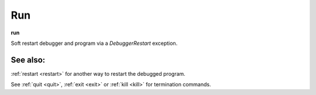 .. _run:

Run
---
**run**

Soft restart debugger and program via a *DebuggerRestart*
exception.

See also:
+++++++++

:ref:`restart <restart>` for another way to restart the debugged program.

See :ref:`quit <quit>`, :ref:`exit <exit>` or :ref:`kill <kill>` for
termination commands.
